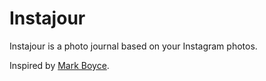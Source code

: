 * Instajour

  Instajour is a photo journal based on your Instagram photos.

  Inspired by [[http://marboyce.com][Mark Boyce]].
